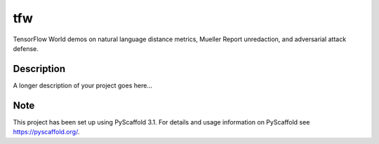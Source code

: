 ===
tfw
===


TensorFlow World demos on natural language distance metrics, Mueller Report unredaction, and adversarial attack defense.


Description
===========

A longer description of your project goes here...


Note
====

This project has been set up using PyScaffold 3.1. For details and usage
information on PyScaffold see https://pyscaffold.org/.
